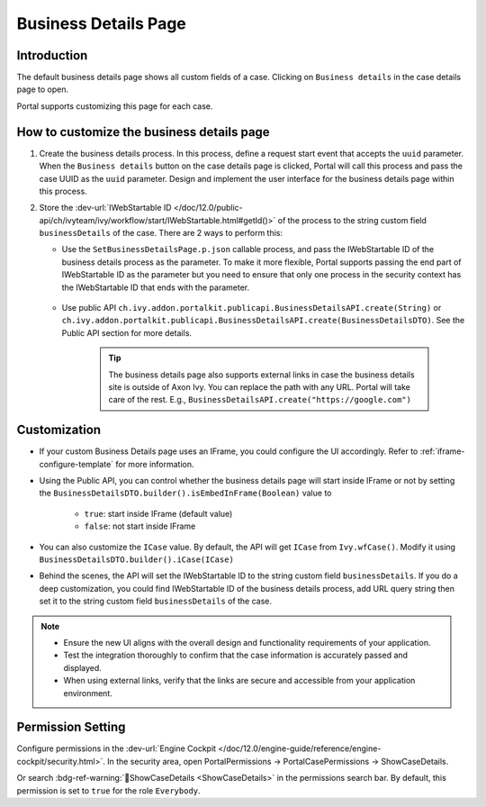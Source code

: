 .. _customization-businessdetailspage:

Business Details Page
=====================

.. _customization-additionalcasedetailspage.introduction:

Introduction
------------

The default business details page shows all custom fields of a case. Clicking on
``Business details`` in the case details page to open.

Portal supports customizing this page for each case.

.. _customization-additionalcasedetailspage.customization:

How to customize the business details page
------------------------------------------

#. Create the business details process. In this process, define a request start event that accepts the ``uuid`` parameter. 
   When the ``Business details`` button on the case details page is clicked, Portal will call this process and pass the case UUID as 
   the ``uuid`` parameter. Design and implement the user interface for the business details page within this process.

   |customization-business-details-page-start-request|

#. Store the :dev-url:`IWebStartable ID </doc/12.0/public-api/ch/ivyteam/ivy/workflow/start/IWebStartable.html#getId()>` of the
   process to the string custom field ``businessDetails`` of the case. There are 2 ways to perform this:
   
   * Use the ``SetBusinessDetailsPage.p.json`` callable process, and pass the IWebStartable ID of the business details process as the 
     parameter. To make it more flexible, Portal supports passing the end part of IWebStartable ID as the parameter 
     but you need to ensure that only one process in the security context has the IWebStartable ID that ends with the parameter.

      |set-business-details-page-callable-process|

   * Use public API ``ch.ivy.addon.portalkit.publicapi.BusinessDetailsAPI.create(String)`` or ``ch.ivy.addon.portalkit.publicapi.BusinessDetailsAPI.create(BusinessDetailsDTO)``. 
     See the Public API section for more details.

      |customize-business-details-with-public-api|

      .. tip:: 
         The business details page also supports external links in case the business details site is outside of Axon Ivy.
         You can replace the path with any URL. Portal will take care of the rest. E.g., ``BusinessDetailsAPI.create("https://google.com")``

Customization
-------------
-  If your custom Business Details page uses an IFrame, you could configure the UI accordingly. Refer to :ref:`iframe-configure-template` for more information.

-  Using the Public API, you can control whether the business details page will start inside IFrame or not by setting the ``BusinessDetailsDTO.builder().isEmbedInFrame(Boolean)`` value to 
   
   	- ``true``: start inside IFrame (default value)
   	- ``false``: not start inside IFrame

-  You can also customize the ``ICase`` value. By default, the API will get ``ICase`` from ``Ivy.wfCase()``. Modify it using ``BusinessDetailsDTO.builder().iCase(ICase)``

   |start-business-details-page-iframe|

- Behind the scenes, the API will set the IWebStartable ID to the string custom field ``businessDetails``. If you do a deep customization, 
  you could find IWebStartable ID of the business details process, add URL query string then set it to the string custom 
  field ``businessDetails`` of the case.

.. note::

   - Ensure the new UI aligns with the overall design and functionality requirements of your application.

   - Test the integration thoroughly to confirm that the case information is accurately passed and displayed.

   - When using external links, verify that the links are secure and accessible from your application environment.

Permission Setting
------------------

Configure permissions in the :dev-url:`Engine Cockpit
</doc/12.0/engine-guide/reference/engine-cockpit/security.html>`. In the security area, open PortalPermissions -> PortalCasePermissions -> ShowCaseDetails.

Or search :bdg-ref-warning:`🔑ShowCaseDetails <ShowCaseDetails>` in the permissions search bar. By default, this permission is set to ``true`` for the role ``Everybody``.


.. |start-business-details-page-iframe| image:: images/business-details-page/start-business-details-page-iframe.png
.. |set-business-details-page-callable-process| image:: images/business-details-page/set-business-details-page-callable-process.png
.. |customize-business-details-with-public-api| image:: images/business-details-page/customize-business-details-with-public-api.png
.. |customization-business-details-page-start-request| image:: images/business-details-page/customization-business-details-page-start-request.png